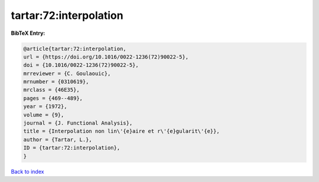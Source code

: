tartar:72:interpolation
=======================

.. :cite:t:`tartar:72:interpolation`

.. bibliography:: ../../All.bib

**BibTeX Entry:**

.. code-block:: bibtex

   @article{tartar:72:interpolation,
   url = {https://doi.org/10.1016/0022-1236(72)90022-5},
   doi = {10.1016/0022-1236(72)90022-5},
   mrreviewer = {C. Goulaouic},
   mrnumber = {0310619},
   mrclass = {46E35},
   pages = {469--489},
   year = {1972},
   volume = {9},
   journal = {J. Functional Analysis},
   title = {Interpolation non lin\'{e}aire et r\'{e}gularit\'{e}},
   author = {Tartar, L.},
   ID = {tartar:72:interpolation},
   }

`Back to index <../index>`_

